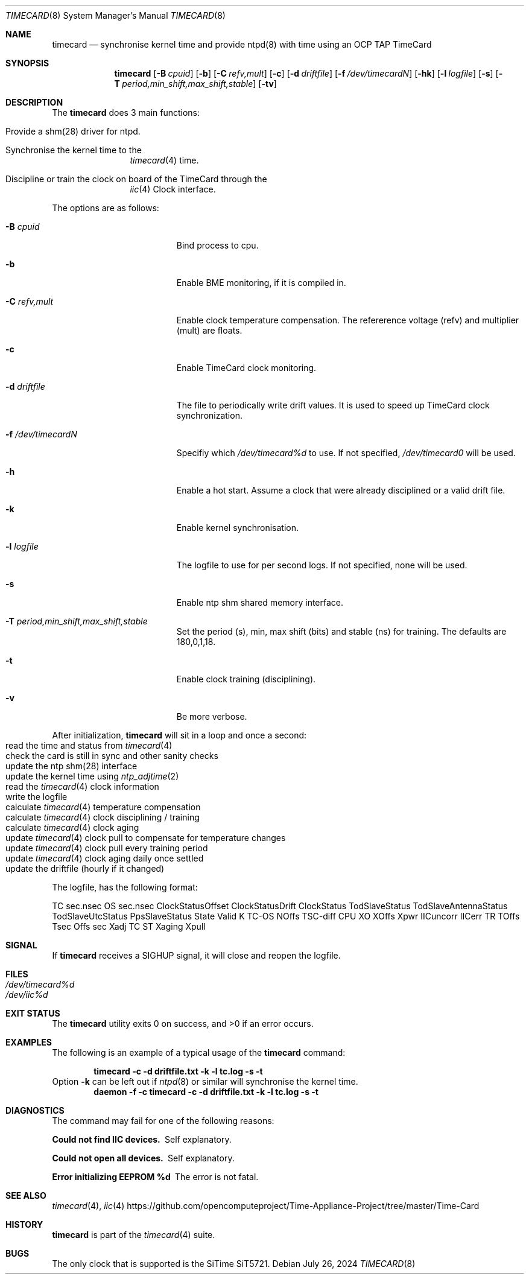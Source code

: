 .\"
.\" SPDX-License-Identifier: BSD-2-Clause
.\"
.\" Copyright (c) 2024 John Hay
.\"
.\" Redistribution and use in source and binary forms, with or without
.\" modification, are permitted provided that the following conditions
.\" are met:
.\" 1. Redistributions of source code must retain the above copyright
.\"    notice, this list of conditions and the following disclaimer.
.\" 2. Redistributions in binary form must reproduce the above copyright
.\"    notice, this list of conditions and the following disclaimer in the
.\"    documentation and/or other materials provided with the distribution.
.\"
.\" THIS SOFTWARE IS PROVIDED BY THE AUTHOR AND CONTRIBUTORS ``AS IS'' AND
.\" ANY EXPRESS OR IMPLIED WARRANTIES, INCLUDING, BUT NOT LIMITED TO, THE
.\" IMPLIED WARRANTIES OF MERCHANTABILITY AND FITNESS FOR A PARTICULAR PURPOSE
.\" ARE DISCLAIMED.  IN NO EVENT SHALL THE AUTHOR OR CONTRIBUTORS BE LIABLE
.\" FOR ANY DIRECT, INDIRECT, INCIDENTAL, SPECIAL, EXEMPLARY, OR CONSEQUENTIAL
.\" DAMAGES (INCLUDING, BUT NOT LIMITED TO, PROCUREMENT OF SUBSTITUTE GOODS
.\" OR SERVICES; LOSS OF USE, DATA, OR PROFITS; OR BUSINESS INTERRUPTION)
.\" HOWEVER CAUSED AND ON ANY THEORY OF LIABILITY, WHETHER IN CONTRACT, STRICT
.\" LIABILITY, OR TORT (INCLUDING NEGLIGENCE OR OTHERWISE) ARISING IN ANY WAY
.\" OUT OF THE USE OF THIS SOFTWARE, EVEN IF ADVISED OF THE POSSIBILITY OF
.\" SUCH DAMAGE.
.\"
.\" Note: The date here should be updated whenever a non-trivial
.\" change is made to the manual page.
.Dd July 26, 2024
.Dt TIMECARD 8
.Os
.Sh NAME
.Nm timecard
.Nd "synchronise kernel time and provide ntpd(8) with time using an OCP TAP TimeCard"
.Sh SYNOPSIS
.Nm
.Op Fl B Ar cpuid
.Op Fl b
.Op Fl C Ar refv,mult
.Op Fl c
.Op Fl d Ar driftfile
.Op Fl f Ar /dev/timecardN
.Op Fl hk
.Op Fl l Ar logfile
.Op Fl s
.Op Fl T Ar period,min_shift,max_shift,stable
.Op Fl tv
.Sh DESCRIPTION
The
.Nm
does 3 main functions:
.Bl -tag -offset "xxxx"
.It Provide a shm(28) driver for ntpd.
.It Synchronise the kernel time to the
.Xr timecard 4
time.
.It Discipline or train the clock on board of the TimeCard through the
.Xr iic 4
Clock interface.
.El
.Pp
The options are as follows:
.Bl -tag -width "-d /dev/timecardN"
.It Fl B Ar cpuid
Bind process to cpu.
.It Fl b
Enable BME monitoring, if it is compiled in.
.It Fl C Ar refv,mult
Enable clock temperature compensation. The refererence voltage (refv) and multiplier (mult) are floats.
.It Fl c
Enable TimeCard clock monitoring.
.It Fl d Ar driftfile
The file to periodically write drift values.
It is used to speed up TimeCard clock synchronization.
.It Fl f Ar /dev/timecardN
Specifiy which
.Pa /dev/timecard%d
to use.
If not specified,
.Pa /dev/timecard0
will be used.
.It Fl h
Enable a hot start.
Assume a clock that were already disciplined or a valid drift file.
.It Fl k
Enable kernel synchronisation.
.It Fl l Ar logfile
The logfile to use for per second logs. If not specified, none will be used.
.It Fl s
Enable ntp shm shared memory interface.
.It Fl T Ar period,min_shift,max_shift,stable
Set the period (s), min, max shift (bits) and stable (ns) for training.
The defaults are 180,0,1,18.
.It Fl t
Enable clock training (disciplining).
.It Fl v
Be more verbose.
.El
.Pp
After initialization,
.Nm
will sit in a loop and once a second:
.Bl -tag -offset "xxxx" -compact
.It read the time and status from Xr timecard 4
.It check the card is still in sync and other sanity checks
.It update the ntp shm(28) interface
.It update the kernel time using Xr ntp_adjtime 2
.It read the Xr timecard 4 clock information
.It write the logfile
.It calculate Xr timecard 4 temperature compensation
.It calculate Xr timecard 4 clock disciplining / training
.It calculate Xr timecard 4 clock aging
.It update Xr timecard 4 clock pull to compensate for temperature changes
.It update Xr timecard 4 clock pull every training period
.It update Xr timecard 4 clock aging daily once settled
.It update the driftfile (hourly if it changed)
.El
.Pp
The logfile, has the following format:
.Pp
TC sec.nsec OS sec.nsec ClockStatusOffset ClockStatusDrift
ClockStatus TodSlaveStatus TodSlaveAntennaStatus TodSlaveUtcStatus PpsSlaveStatus State Valid
K TC-OS NOffs TSC-diff CPU
XO XOffs Xpwr IICuncorr IICerr
TR TOffs Tsec Offs sec Xadj TC ST Xaging Xpull
.Sh SIGNAL
If
.Nm
receives a SIGHUP signal,
it will close and reopen the logfile.
.Sh FILES
.Bl -tag -width "/dev/null" -compact
.It Pa /dev/timecard%d
.It Pa /dev/iic%d
.El
.Sh EXIT STATUS
.Ex -std
.Sh EXAMPLES
The following is an example of a typical usage
of the
.Nm
command:
.Pp
.Dl "timecard -c -d driftfile.txt -k -l tc.log -s -t"
Option
.Fl k
can be left out if
.Xr ntpd 8
or similar will synchronise the kernel time.
.Dl "daemon -f -c timecard -c -d driftfile.txt -k -l tc.log -s -t"
.Sh DIAGNOSTICS
The command may fail for one of the following reasons:
.Bl -diag
.It "Could not find IIC devices."
Self explanatory.
.It "Could not open all devices."
Self explanatory.
.It "Error initializing EEPROM %d"
The error is not fatal.
.El
.Sh SEE ALSO
.Xr timecard 4 ,
.Xr iic 4
.Lk https://github.com/opencomputeproject/Time-Appliance-Project/tree/master/Time-Card
.Sh HISTORY
.Nm
is part of the
.Xr timecard 4
suite.
.Sh BUGS
The only clock that is supported is the SiTime SiT5721.
